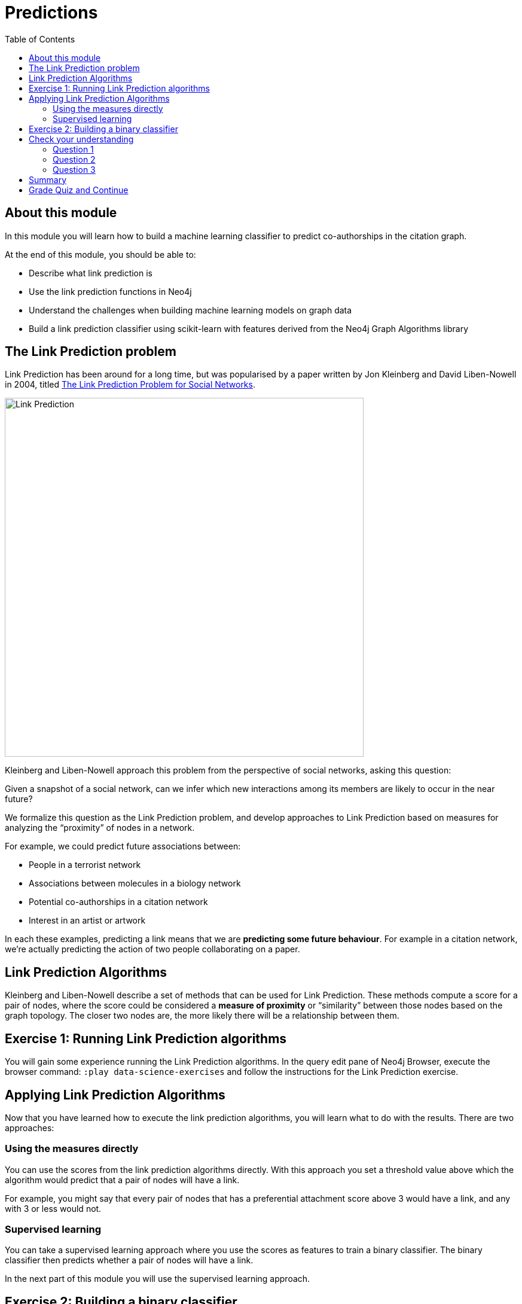 = Predictions
:presenter: Neo Technology
:twitter: neo4j
:email: info@neotechnology.com
:neo4j-version: 3.4.4
:currentyear: 2018
:doctype: book
:toc: left
:toclevels: 3
:prevsecttitle: Recommendations
:prevsect: 3
:currsect: 4
:nextsecttitle: Summary
:nextsect: 5
:experimental:
:imagedir: https://s3-us-west-1.amazonaws.com/data.neo4j.com/intro-neo4j/img
//:imagedir: http://localhost:8001/img
:manual: http://neo4j.com/docs/developer-manual/current
:manual-cypher: {manual}/cypher

== About this module

In this module you will learn how to build a machine learning classifier to predict co-authorships in the citation graph.

At the end of this module, you should be able to:
[square]
* Describe what link prediction is
* Use the link prediction functions in Neo4j
* Understand the challenges when building machine learning models on graph data
* Build a link prediction classifier using scikit-learn with features derived from the Neo4j Graph Algorithms library

== The Link Prediction problem

Link Prediction has been around for a long time, but was popularised by a paper written by Jon Kleinberg and David Liben-Nowell in 2004, titled https://www.cs.cornell.edu/home/kleinber/link-pred.pdf[The Link Prediction Problem for Social Networks^].

image::{imagedir}/LinkPrediction.png[Link Prediction,width=600]

Kleinberg and Liben-Nowell approach this problem from the perspective of social networks, asking this question:

Given a snapshot of a social network, can we infer which new interactions among its members are likely to occur in the near future?

We formalize this question as the Link Prediction problem, and develop approaches to Link Prediction based on measures for analyzing the “proximity” of nodes in a network.

For example, we could predict future associations between:

* People in a terrorist network
* Associations between molecules in a biology network
* Potential co-authorships in a citation network
* Interest in an artist or artwork

In each these examples, predicting a link means that we are *predicting some future behaviour*.
For example in a citation network, we’re actually predicting the action of two people collaborating on a paper.

== Link Prediction Algorithms

Kleinberg and Liben-Nowell describe a set of methods that can be used for Link Prediction.
These methods compute a score for a pair of nodes, where the score could be considered a *measure of proximity* or “similarity” between those nodes based on the graph topology.
The closer two nodes are, the more likely there will be a relationship between them.

== Exercise 1: Running Link Prediction algorithms

You will gain some experience running the Link Prediction algorithms.
In the query edit pane of Neo4j Browser, execute the browser command: kbd:[:play data-science-exercises] and follow the instructions for the Link Prediction exercise.

== Applying Link Prediction Algorithms

Now that you have learned how to execute the link prediction algorithms, you will learn what to do with the results.
There are two approaches:

=== Using the measures directly

You can use the scores from the link prediction algorithms directly.
With this approach you set a threshold value above which the algorithm would predict that a pair of nodes will have a link.

For example, you might say that every pair of nodes that has a preferential attachment score above 3 would have a link, and any with 3 or less would not.

=== Supervised learning

You can take a supervised learning approach where you use the scores as features to train a binary classifier.
The binary classifier then predicts whether a pair of nodes will have a link.

In the next part of this module you will use the supervised learning approach.


== Exercise 2: Building a binary classifier

In this exercise, you will build a binary classifier to predict co-authorships using a notebook.

++++
<a class="medium button-notebook" target="_blank" href="https://colab.research.google.com/github/neo4j-contrib/training-v2/blob/master/Courses/DataScience/notebooks/04_Predictions.ipynb">Exercise 2</a>
++++

[#module-4.quiz]
== Check your understanding
=== Question 1

Which link prediction algorithm "captures the notion that two strangers who have a common friend may be introduced by that friend."?

Select the correct answer.
[%interactive]
- [ ] [.false-answer]#Adamic Adar#
- [ ] [.required-answer]#Common Neighbors#
- [ ] [.false-answer]#PageRank#
- [ ] [.false-answer]#Preferential Attachment#

=== Question 2

Which of these challenges do we need to address when building a binary classifier for link prediction?

Select the correct answers.
[%interactive]
- [ ] [.required-answer]#Class Imbalance#
- [ ] [.false-answer]#Clustering cut-off#
- [ ] [.required-answer]#Data Leakage#
- [ ] [.false-answer]#Damping factor#

=== Question 3

Which feature is the most important in our final model?

Select the correct answer.
[%interactive]
- [ ] [.false-answer]#Preferential Attachment#
- [ ] [.false-answer]#Triangles (min)#
- [ ] [.required-answer]#Common neighbors#
- [ ] [.false-answer]#Louvain#


== Summary

You should now be able to:
[square]
* Describe what link prediction is
* Use the link prediction functions in Neo4j
* Understand the challenges when building machine learning models on graph data
* Build a link prediction classifier using scikit-learn with features derived from the Neo4j Graph Algorithms library

== Grade Quiz and Continue

++++
<a class="next-section medium button" href="../part-5/">Continue to Module 5</a>
++++

ifdef::backend-html5[]

++++
<script>
$( document ).ready(function() {
  Intercom('trackEvent','training-datascience-view-part4');
});
</script>
++++

endif::backend-html5[]
